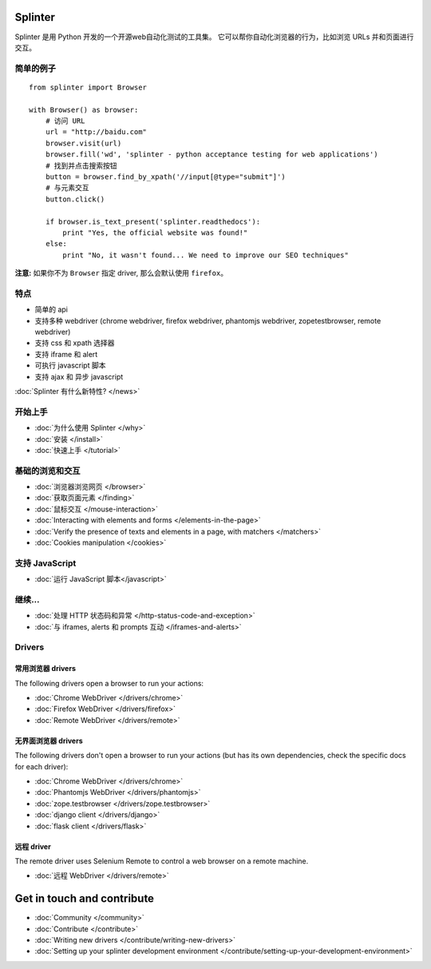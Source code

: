 .. Copyright 2012 splinter authors. All rights reserved.
   Use of this source code is governed by a BSD-style
   license that can be found in the LICENSE file.

.. meta::
    :description: Documentation for splinter, an open source tool for testing web applications
    :keywords: splinter, python, tutorial, documentation, web application, tests, atdd, tdd, acceptance tests

Splinter
==============

Splinter 是用 Python 开发的一个开源web自动化测试的工具集。
它可以帮你自动化浏览器的行为，比如浏览 URLs 并和页面进行交互。

简单的例子
-----------

.. highlight:: python

::

    from splinter import Browser

    with Browser() as browser:
        # 访问 URL
        url = "http://baidu.com"
        browser.visit(url)
        browser.fill('wd', 'splinter - python acceptance testing for web applications')
        # 找到并点击搜索按钮
        button = browser.find_by_xpath('//input[@type="submit"]')
        # 与元素交互
        button.click()

        if browser.is_text_present('splinter.readthedocs'):
            print "Yes, the official website was found!"
        else:
            print "No, it wasn't found... We need to improve our SEO techniques"

**注意:** 如果你不为 ``Browser`` 指定 driver, 那么会默认使用 ``firefox``。

特点
--------

* 简单的 api
* 支持多种 webdriver (chrome webdriver, firefox webdriver, phantomjs webdriver, zopetestbrowser, remote webdriver)
* 支持 css 和 xpath 选择器
* 支持 iframe 和 alert
* 可执行 javascript 脚本
* 支持 ajax 和 异步 javascript

:doc:`Splinter 有什么新特性? </news>`

开始上手
---------------
* :doc:`为什么使用 Splinter </why>`
* :doc:`安装 </install>`
* :doc:`快速上手 </tutorial>`

基础的浏览和交互
-------------------------------

* :doc:`浏览器浏览网页 </browser>`
* :doc:`获取页面元素 </finding>`
* :doc:`鼠标交互 </mouse-interaction>`
* :doc:`Interacting with elements and forms </elements-in-the-page>`
* :doc:`Verify the presence of texts and elements in a page, with matchers </matchers>`
* :doc:`Cookies manipulation </cookies>`

支持 JavaScript
------------------

* :doc:`运行 JavaScript 脚本</javascript>`

继续...
-------------

* :doc:`处理 HTTP 状态码和异常 </http-status-code-and-exception>`
* :doc:`与 iframes, alerts 和 prompts 互动 </iframes-and-alerts>`

Drivers
-------

常用浏览器 drivers
+++++++++++++++++++++

The following drivers open a browser to run your actions:

* :doc:`Chrome WebDriver </drivers/chrome>`
* :doc:`Firefox WebDriver </drivers/firefox>`
* :doc:`Remote WebDriver </drivers/remote>`

无界面浏览器 drivers
++++++++++++++++

The following drivers don't open a browser to run your actions (but has its own dependencies, check the
specific docs for each driver):

* :doc:`Chrome WebDriver </drivers/chrome>`
* :doc:`Phantomjs WebDriver </drivers/phantomjs>`
* :doc:`zope.testbrowser </drivers/zope.testbrowser>`
* :doc:`django client </drivers/django>`
* :doc:`flask client </drivers/flask>`

远程 driver
++++++++++++++

The remote driver uses Selenium Remote to control a web browser on a remote
machine.

* :doc:`远程 WebDriver </drivers/remote>`


Get in touch and contribute
===========================

* :doc:`Community </community>`
* :doc:`Contribute </contribute>`
* :doc:`Writing new drivers </contribute/writing-new-drivers>`
* :doc:`Setting up your splinter development environment </contribute/setting-up-your-development-environment>`
